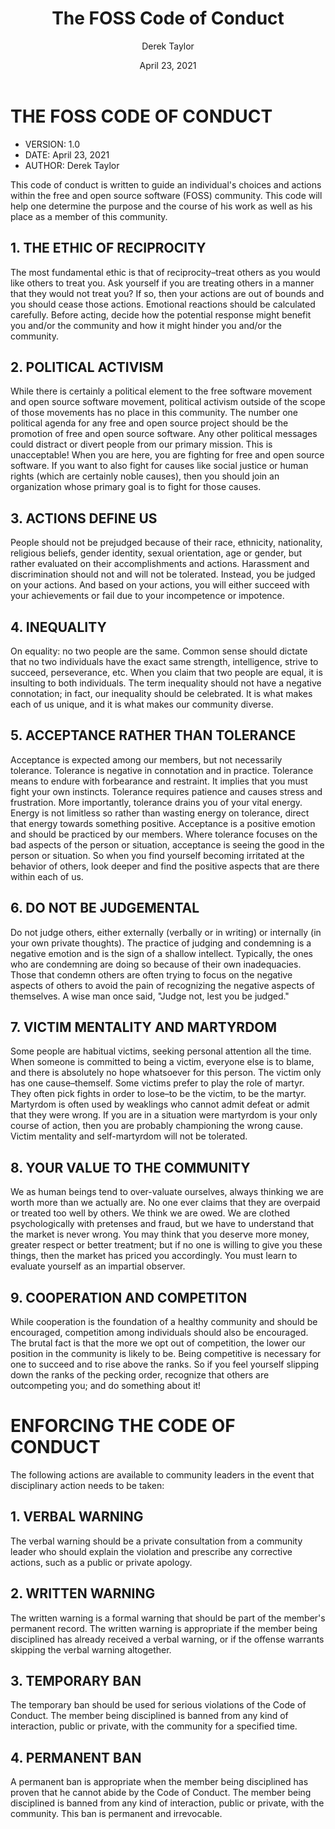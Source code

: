 #+TITLE: The FOSS Code of Conduct
#+AUTHOR: Derek Taylor
#+DATE: April 23, 2021

* THE FOSS CODE OF CONDUCT
+ VERSION: 1.0
+ DATE: April 23, 2021
+ AUTHOR: Derek Taylor

This code of conduct is written to guide an individual's choices and actions within the free and open source software (FOSS) community.  This code will help one determine the purpose and the course of his work as well as his place as a member of this community.

** 1. THE ETHIC OF RECIPROCITY
The most fundamental ethic is that of reciprocity--treat others as you would like others to treat you.  Ask yourself if you are treating others in a manner that they would not treat you?  If so, then your actions are out of bounds and you should cease those actions.  Emotional reactions should be calculated carefully.  Before acting, decide how the potential response might benefit you and/or the community and how it might hinder you and/or the community.

** 2. POLITICAL ACTIVISM
While there is certainly a political element to the free software movement and open source software movement, political activism outside of the scope of those movements has no place in this community.  The number one political agenda for any free and open source project should be the promotion of free and open source software.  Any other political messages could distract or divert people from our primary mission.  This is unacceptable!  When you are here, you are fighting for free and open source software.  If you want to also fight for causes like social justice or human rights (which are certainly noble causes), then you should join an organization whose primary goal is to fight for those causes.

** 3. ACTIONS DEFINE US
People should not be prejudged because of their race, ethnicity, nationality, religious beliefs, gender identity, sexual orientation, age or gender, but rather evaluated on their accomplishments and actions.  Harassment and discrimination should not and will not be tolerated.  Instead, you be judged on your actions. And based on your actions, you will either succeed with your achievements or fail due to your incompetence or impotence.

** 4. INEQUALITY
On equality: no two people are the same.  Common sense should dictate that no two individuals have the exact same strength, intelligence, strive to succeed, perseverance, etc.  When you claim that two people are equal, it is insulting to both individuals.  The term inequality should not have a negative connotation; in fact, our inequality should be celebrated.  It is what makes each of us unique, and it is what makes our community diverse.

** 5. ACCEPTANCE RATHER THAN TOLERANCE
Acceptance is expected among our members, but not necessarily tolerance.  Tolerance is negative in connotation and in practice.  Tolerance means to endure with forbearance and restraint.  It implies that you must fight your own instincts.  Tolerance requires patience and causes stress and frustration.  More importantly, tolerance drains you of your vital energy.  Energy is not limitless so rather than wasting energy on tolerance, direct that energy towards something positive.  Acceptance is a positive emotion and should be practiced by our members.  Where tolerance focuses on the bad aspects of the person or situation, acceptance is seeing the good in the person or situation.  So when you find yourself becoming irritated at the behavior of others, look deeper and find the positive aspects that are there within each of us.

** 6. DO NOT BE JUDGEMENTAL
Do not judge others, either externally (verbally or in writing) or internally (in your own private thoughts).  The practice of judging and condemning is a negative emotion and is the sign of a shallow intellect.  Typically, the ones who are condemning are doing so because of their own inadequacies.  Those that condemn others are often trying to focus on the negative aspects of others to avoid the pain of recognizing the negative aspects of themselves.  A wise man once said, "Judge not, lest you be judged."

** 7. VICTIM MENTALITY AND MARTYRDOM
Some people are habitual victims, seeking personal attention all the time.  When someone is committed to being a victim, everyone else is to blame, and there is absolutely no hope whatsoever for this person.  The victim only has one cause--themself.  Some victims prefer to play the role of martyr.  They often pick fights in order to lose--to be the victim, to be the martyr.  Martyrdom is often used by weaklings who cannot admit defeat or admit that they were wrong.  If you are in a situation were martyrdom is your only course of action, then you are probably championing the wrong cause.  Victim mentality and self-martyrdom will not be tolerated.

** 8. YOUR VALUE TO THE COMMUNITY
We as human beings tend to over-valuate ourselves, always thinking we are worth more than we actually are.  No one ever claims that they are overpaid or treated too well by others.  We think we are owed.  We are clothed psychologically with pretenses and fraud, but we have to understand that the market is never wrong.  You may think that you deserve more money, greater respect or better treatment; but if no one is willing to give you these things, then the market has priced you accordingly.  You must learn to evaluate yourself as an impartial observer.

** 9. COOPERATION AND COMPETITON
While cooperation is the foundation of a healthy community and should be encouraged, competition among individuals should also be encouraged.  The brutal fact is that the more we opt out of competition, the lower our position in the community is likely to be.  Being competitive is necessary for one to succeed and to rise above the ranks.  So if you feel yourself slipping down the ranks of the pecking order, recognize that others are outcompeting you; and do something about it!


* ENFORCING THE CODE OF CONDUCT

The following actions are available to community leaders in the event that disciplinary action needs to be taken:

** 1. VERBAL WARNING
The verbal warning should be a private consultation from a community leader who should explain the violation and prescribe any corrective actions, such as a public or private apology.

** 2. WRITTEN WARNING
The written warning is a formal warning that should be part of the member's permanent record.  The written warning is appropriate if the member being disciplined has already received a verbal warning, or if the offense warrants skipping the verbal warning altogether.

** 3. TEMPORARY BAN
The temporary ban should be used for serious violations of the Code of Conduct.  The member being disciplined is banned from any kind of interaction, public or private, with the community for a specified time.

** 4. PERMANENT BAN
A permanent ban is appropriate when the member being disciplined has proven that he cannot abide by the Code of Conduct.   The member being disciplined is banned from any kind of interaction, public or private, with the community.  This ban is permanent and irrevocable.
